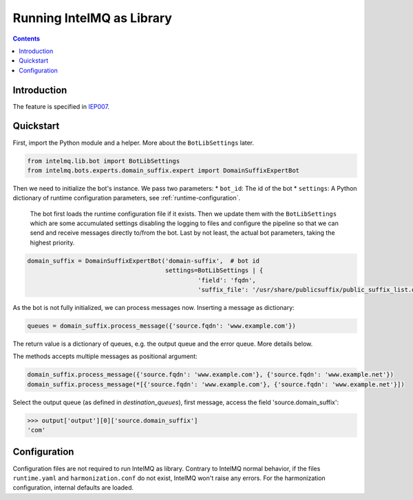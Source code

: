..
   SPDX-FileCopyrightText: 2023 Bundesamt für Sicherheit in der Informationstechnik (BSI)
   SPDX-License-Identifier: AGPL-3.0-or-later

##########################
Running IntelMQ as Library
##########################

.. contents::

************
Introduction
************

The feature is specified in `IEP007 <https://github.com/certtools/ieps/tree/iep-007/007/>`_.

**********
Quickstart
**********

First, import the Python module and a helper. More about the ``BotLibSettings`` later.

.. code-block:: python

   from intelmq.lib.bot import BotLibSettings
   from intelmq.bots.experts.domain_suffix.expert import DomainSuffixExpertBot

Then we need to initialize the bot's instance.
We pass two parameters:
* ``bot_id``: The id of the bot
* ``settings``: A Python dictionary of runtime configuration parameters, see :ref:`runtime-configuration`.
  The bot first loads the runtime configuration file if it exists.
  Then we update them with the ``BotLibSettings`` which are some accumulated settings disabling the logging to files and configure the pipeline so that we can send and receive messages directly to/from the bot.
  Last by not least, the actual bot parameters, taking the highest priority.

.. code-block:: python

   domain_suffix = DomainSuffixExpertBot('domain-suffix',  # bot id
                                         settings=BotLibSettings | {
                                                  'field': 'fqdn',
                                                  'suffix_file': '/usr/share/publicsuffix/public_suffix_list.dat'}

As the bot is not fully initialized, we can process messages now.
Inserting a message as dictionary:

.. code-block:: python

   queues = domain_suffix.process_message({'source.fqdn': 'www.example.com'})

The return value is a dictionary of queues, e.g. the output queue and the error queue.
More details below.

The methods accepts multiple messages as positional argument:

.. code-block:: python

   domain_suffix.process_message({'source.fqdn': 'www.example.com'}, {'source.fqdn': 'www.example.net'})
   domain_suffix.process_message(*[{'source.fqdn': 'www.example.com'}, {'source.fqdn': 'www.example.net'}])


Select the output queue (as defined in `destination_queues`), first message, access the field 'source.domain_suffix':

.. code-block:: python

   >>> output['output'][0]['source.domain_suffix']
   'com'

*************
Configuration
*************

Configuration files are not required to run IntelMQ as library.
Contrary to IntelMQ normal behavior, if the files ``runtime.yaml`` and ``harmonization.conf`` do not exist, IntelMQ won't raise any errors.
For the harmonization configuration, internal defaults are loaded.
